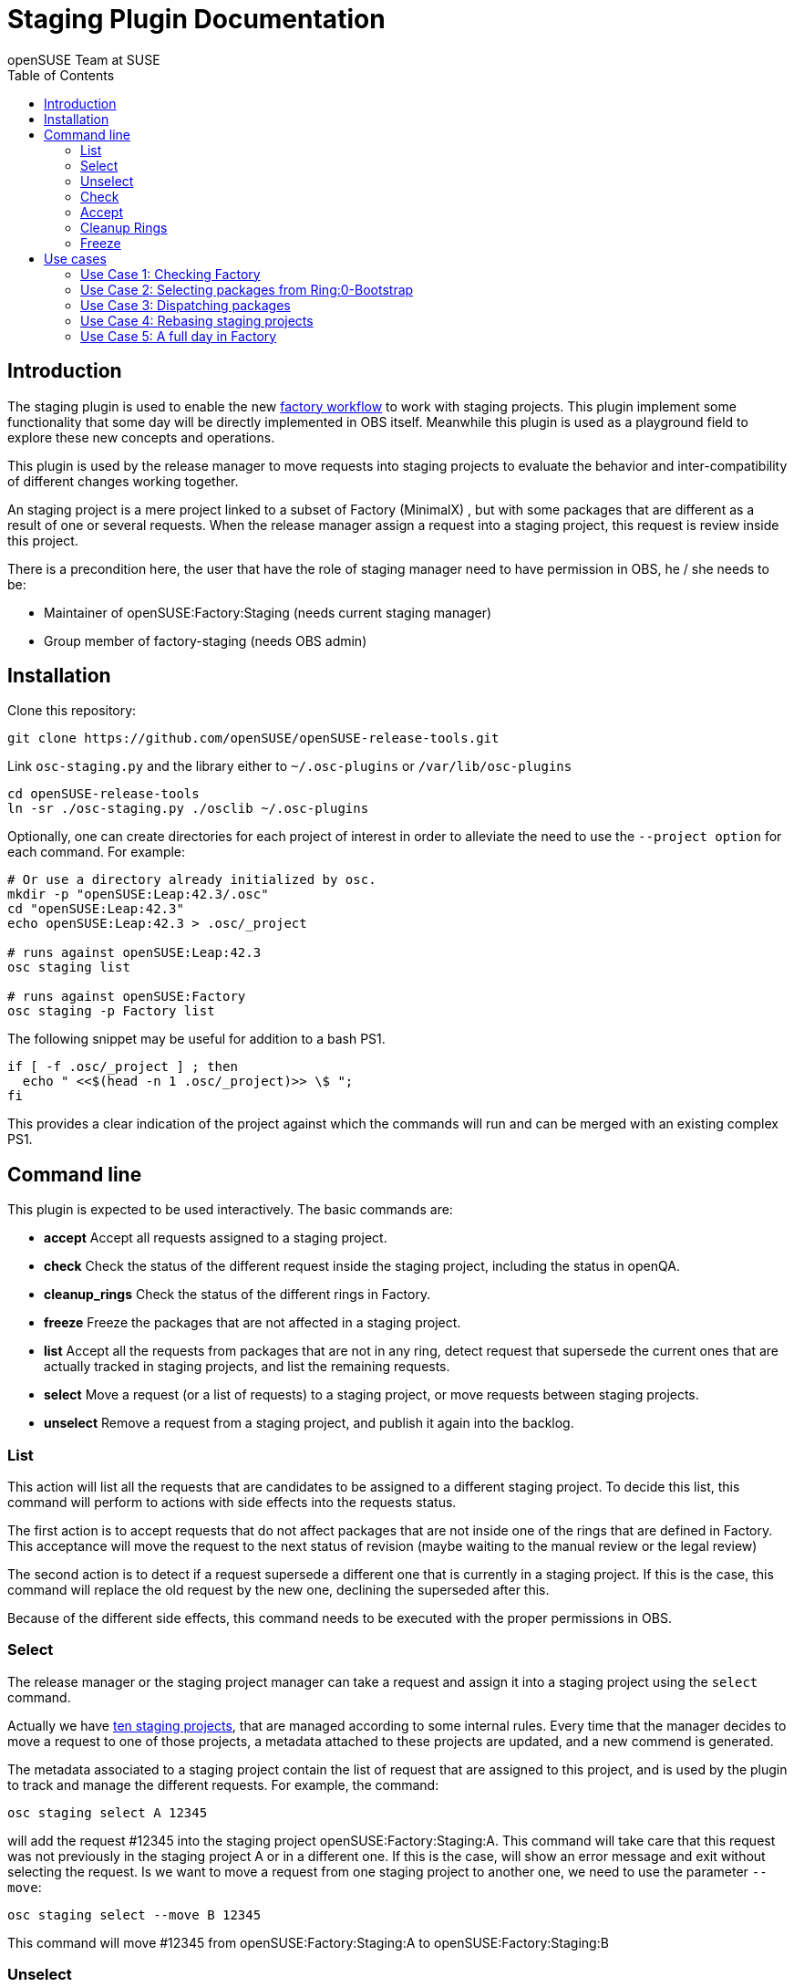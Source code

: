 Staging Plugin Documentation
============================
:author: openSUSE Team at SUSE
:toc:


Introduction
------------
[id="intro"]

The staging plugin is used to enable the new
https://progress.opensuse.org/workflow/factory-proposal.html[factory
workflow] to work with staging projects.  This plugin implement some
functionality that some day will be directly implemented in OBS
itself.  Meanwhile this plugin is used as a playground field to
explore these new concepts and operations.

This plugin is used by the release manager to move requests into
staging projects to evaluate the behavior and inter-compatibility of
different changes working together.

An staging project is a mere project linked to a subset of Factory
(MinimalX) , but with some packages that are different as a result of
one or several requests.  When the release manager assign a request
into a staging project, this request is review inside this project.

There is a precondition here, the user that have the role of staging
manager need to have permission in OBS, he / she needs to be:

* Maintainer of openSUSE:Factory:Staging (needs current staging manager)

* Group member of factory-staging (needs OBS admin)


Installation
------------
[id="install"]

Clone this repository:

--------------------------------------------------------------------------------
git clone https://github.com/openSUSE/openSUSE-release-tools.git
--------------------------------------------------------------------------------

Link +osc-staging.py+ and the library either to +~/.osc-plugins+ or
+/var/lib/osc-plugins+

--------------------------------------------------------------------------------
cd openSUSE-release-tools
ln -sr ./osc-staging.py ./osclib ~/.osc-plugins
--------------------------------------------------------------------------------

Optionally, one can create directories for each project of interest in order to
alleviate the need to use the +--project option+ for each command. For example:

--------------------------------------------------------------------------------
# Or use a directory already initialized by osc.
mkdir -p "openSUSE:Leap:42.3/.osc"
cd "openSUSE:Leap:42.3"
echo openSUSE:Leap:42.3 > .osc/_project

# runs against openSUSE:Leap:42.3
osc staging list

# runs against openSUSE:Factory
osc staging -p Factory list
--------------------------------------------------------------------------------

The following snippet may be useful for addition to a bash PS1.

--------------------------------------------------------------------------------
if [ -f .osc/_project ] ; then
  echo " <<$(head -n 1 .osc/_project)>> \$ ";
fi
--------------------------------------------------------------------------------

This provides a clear indication of the project against which the commands will
run and can be merged with an existing complex PS1.


Command line
------------
[id="cli"]

This plugin is expected to be used interactively.  The basic commands
are:

* *accept* Accept all requests assigned to a staging project.

* *check* Check the status of the different request inside the staging
   project, including the status in openQA.

* *cleanup_rings* Check the status of the different rings in Factory.

* *freeze* Freeze the packages that are not affected in a staging project.

* *list* Accept all the requests from packages that are not in any
   ring, detect request that supersede the current ones that are
   actually tracked in staging projects, and list the remaining
   requests.

* *select* Move a request (or a list of requests) to a staging
   project, or move requests between staging projects.

* *unselect* Remove a request from a staging project, and publish it
   again into the backlog.


List
~~~~

This action will list all the requests that are candidates to be
assigned to a different staging project.  To decide this list, this
command will perform to actions with side effects into the requests
status.

The first action is to accept requests that do not affect packages
that are not inside one of the rings that are defined in Factory.
This acceptance will move the request to the next status of revision
(maybe waiting to the manual review or the legal review)

The second action is to detect if a request supersede a different one
that is currently in a staging project.  If this is the case, this
command will replace the old request by the new one, declining the
superseded after this.

Because of the different side effects, this command needs to be
executed with the proper permissions in OBS.


Select
~~~~~~

The release manager or the staging project manager can take a request
and assign it into a staging project using the +select+ command.

Actually we have
https://build.opensuse.org/project/subprojects/openSUSE:Factory:Staging[ten
staging projects], that are managed according to some internal rules.
Every time that the manager decides to move a request to one of those
projects, a metadata attached to these projects are updated, and a new
commend is generated.

The metadata associated to a staging project contain the list of
request that are assigned to this project, and is used by the plugin
to track and manage the different requests.  For example, the command:

--------------------------------------------------------------------------------
osc staging select A 12345
--------------------------------------------------------------------------------

will add the request #12345 into the staging project
openSUSE:Factory:Staging:A.  This command will take care that this
request was not previously in the staging project A or in a different
one.  If this is the case, will show an error message and exit without
selecting the request.  Is we want to move a request from one staging
project to another one, we need to use the parameter +--move+:

--------------------------------------------------------------------------------
osc staging select --move B 12345
--------------------------------------------------------------------------------

This command will move #12345 from openSUSE:Factory:Staging:A to
openSUSE:Factory:Staging:B


Unselect
~~~~~~~~

The +unselect+ command will untrack a request from a staging project,
returning it back to the original backlog (without approving or
declining the request) So for example, if #12345 is being tracked in
A, the command:

--------------------------------------------------------------------------------
osc staging unselect 12345
--------------------------------------------------------------------------------

will find the correct staging project and remove the request from it.


Check
~~~~~

Before accepting the requests inside a staging project, the user can
check the state of those requests.  The +check+ command will check the
project status, taking care of superseded requests or already accepted
requests.

This command will also check the status in openQA of the project.

This command can be called without special permissions.


Accept
~~~~~~

If the current status of the staging project is good, this command
will change the review status of the different requests assigned to
the project, accepting them.

Internally, the +accept+ command contains a call to the +check+
command to make sure that the request can be accepted.

After this command, the staging project status will be disabled, to
avoid the overload of OBS.


Cleanup Rings
~~~~~~~~~~~~~

https://build.opensuse.org/project/subprojects/openSUSE:Factory:Rings[Rings]
are collection of packages that are deeply interconnected, and that
are building basis for a different ring or for the rest of the
distribution.  A ring is a way to organize Factory into
inter-dependent packages that are again used to build a different
layer of Factory itself.

Actually we have identified three rings:

* https://build.opensuse.org/project/show/openSUSE:Factory:Rings:0-Bootstrap[openSUSE:Factory:Rings:0-Bootstrap]
* https://build.opensuse.org/project/show/openSUSE:Factory:Rings:1-MinimalX[openSUSE:Factory:Rings:1-MinimalX]
* https://build.opensuse.org/project/show/openSUSE:Factory:Rings:2-TestDVD[openSUSE:Factory:Rings:2-TestDVD]

And you can find a better description in the
https://www.youtube.com/watch?v=K-wTVGqKFR8[talk conference]
celebrated in 2014 in Dubrovnik, Croatia.

This command is used to check the current status of the rings and to
find undesirable dependencies of the packages that conform the rings.


Freeze
~~~~~~

Factory (or the subset MinimalX) is always a moving target, even with
the staging projects.  If we want to check the status of the request
assigned to a staging project, sometimes is desirable to have a frozen
status of the source packages that are part of Factory but not of the
staging project.

This command is used to build frozenlink-kind-of links for a staging
project.


Use cases
---------
[id="usecases"]


Use Case 1: Checking Factory
~~~~~~~~~~~~~~~~~~~~~~~~~~~~

The staging manager want to see the status of Factory every morning.

--------------------------------------------------------------------------------
osc staging check
--------------------------------------------------------------------------------

With this status he / she will contact to the author of the request,
or will rebuild the packages if there is a suspect or a random fail.

After that, the staging manager can check the important packages that
are pending in the queue.

--------------------------------------------------------------------------------
osc staging list
--------------------------------------------------------------------------------

This command can update the request attached to a staging project,
replacing the superseded one.  The list show the name of the ring
where this package is found.


Use Case 2: Selecting packages from Ring:0-Bootstrap
~~~~~~~~~~~~~~~~~~~~~~~~~~~~~~~~~~~~~~~~~~~~~~~~~~~~

The +list+ command show the name of the ring where we can found the
package involved in the request.  This information is important,
because actually only the staging project A support this kind of
packages.

--------------------------------------------------------------------------------
osc staging select A 12345
--------------------------------------------------------------------------------

This command will put the request #12345 into the staging project A.
If A is full, the user can wait until A is empty again before putting
new packages from Ring:0.


Use Case 3: Dispatching packages
~~~~~~~~~~~~~~~~~~~~~~~~~~~~~~~~

The staging manager want to move some packages into different staging
projects.  The complex part is to decide how to distribute the
packages here.  The staging manager need to make sure that packages
that have related changes (e.g. new +rpmlint+ check and the packages
having fixes for it) are tested in one letter.

--------------------------------------------------------------------------------
osc staging select B 22221 22222
osc staging select C 22223
osc staging select B 22224
--------------------------------------------------------------------------------

The +select+ also has a --move to correct mistakes done on first run.

--------------------------------------------------------------------------------
osc staging select --move C 22224
--------------------------------------------------------------------------------

Also the staging manager can return some request into the original
queue.

--------------------------------------------------------------------------------
osc staging unselect 22224
--------------------------------------------------------------------------------

Staging projects should not be too small, but not too big either - and
staging projects that are almost done testing shouldn't get a
re-triggered build.  So in practice adding them in large batches has
proven useful, i.e. adding to B for half a day and then open up C and
add to it from then on and only look back at B if there is a problem.


Use Case 4: Rebasing staging projects
~~~~~~~~~~~~~~~~~~~~~~~~~~~~~~~~~~~~~

From time to time the staging projects need a rebase to make sure that
they are still working with the current status of Factory.  For this
the staging manager can use the +freeze+ command to update the links
of the packages.

--------------------------------------------------------------------------------
osc staging freeze
--------------------------------------------------------------------------------

Of course, this will be done only when the project is in green status
and Factory, the base, is also green in
https://openqa.opensuse.org/tests/?sort=-mtime&hours=18&match=staging&ob=[openQA].
In other case we can see errors in the staging project that comes from
Factory.

A pro-tip: the ring projects should be basically built and tested -
quite challenging to find the right moment.


Use Case 5: A full day in Factory
~~~~~~~~~~~~~~~~~~~~~~~~~~~~~~~~~

Checking the current status

--------------------------------------------------------------------------------
osc staging check
--------------------------------------------------------------------------------

In the list we found a request that is independent, we move it to a
isolated staging project.

--------------------------------------------------------------------------------
osc staging select B 12345
--------------------------------------------------------------------------------

There is also a Ring:0 package, that needs to be in A

--------------------------------------------------------------------------------
osc staging select A 12300
--------------------------------------------------------------------------------

Also we found three YaST packages that are related.

--------------------------------------------------------------------------------
osc staging select C 22201 22202 22203
--------------------------------------------------------------------------------

We wait a bit and we check the result in openQA.  We see that the
packages works properly in OBS (compile correctly) but there is
something wrong in openQA: some of the tests are failing.

In this situation we can:

* Rebuild the image in openQA to see if this is a random problem

* If openQA is red again, check the packages that can be problematic
  in the staging project, maybe reading the changelog.

* With this information, remove one of the requests from the staging
  project, putting it back to the queue.

--------------------------------------------------------------------------------
osc staging unselect C 22202
--------------------------------------------------------------------------------

After a while we see some packages that are failing in OBS, we need to
discard that is a random fail, we re-trigger the build:

--------------------------------------------------------------------------------
osc rebuildpac $PROJ $PKG $REPO $ARCH
--------------------------------------------------------------------------------

From time to time, we see that there is a missing dependency for one
of the packages that is in the staging project, and this dependency is
not in the subset of Factory (MinimalX) that is linked in the staging
project (for example: ImageMagick needs libqr to build properly).  In
this case we need to +linpack+ this package into the staging project:

--------------------------------------------------------------------------------
osc linkpac openSUSE:Factory liblqr openSUSE:Factory:Staging:F
--------------------------------------------------------------------------------
